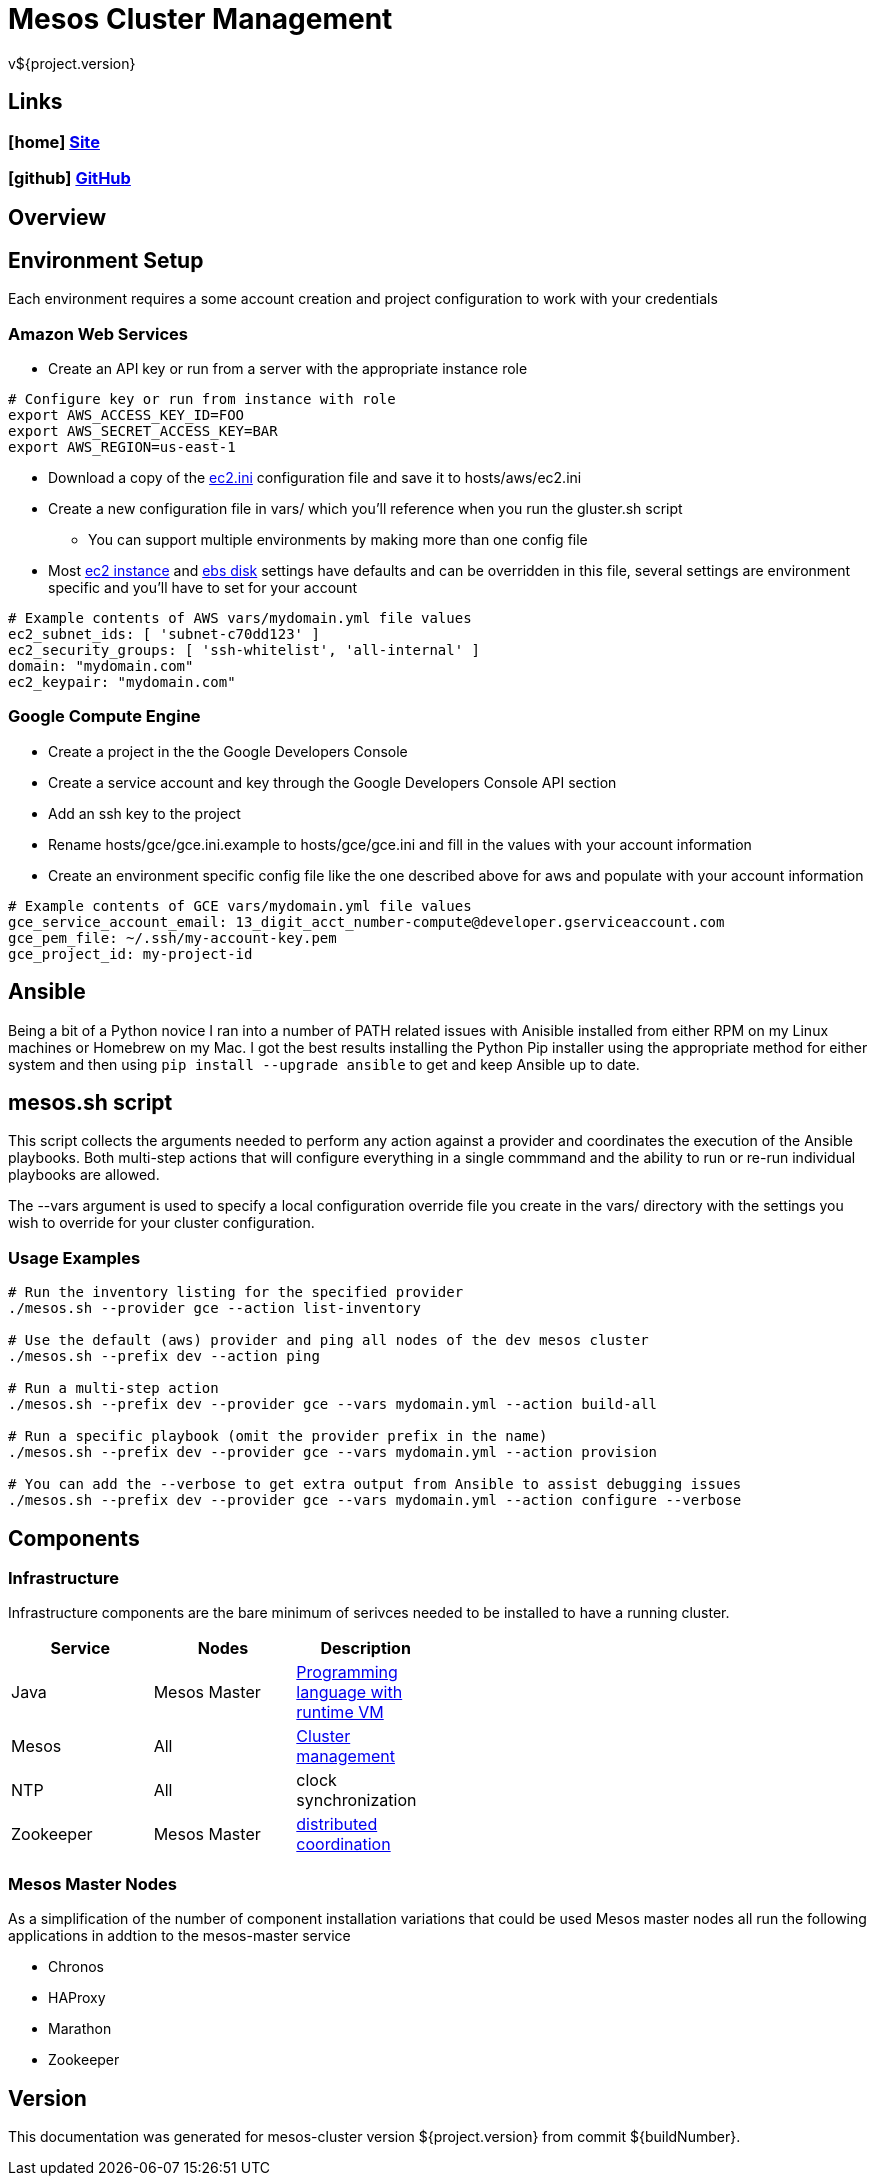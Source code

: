 = Mesos Cluster Management
v${project.version}

////
PDF Generation gives an error if you try to use icons
////
ifdef::backend-html5[]
== Links

=== icon:home[] https://spohnan.github.io/mesos-cluster/[Site]

=== icon:github[] https://github.com/spohnan/mesos-cluster[GitHub]

endif::backend-html5[]

== Overview

== Environment Setup

Each environment requires a some account creation and project configuration to work with your credentials

=== Amazon Web Services

* Create an API key or run from a server with the appropriate instance role

[source, bash]
----
# Configure key or run from instance with role
export AWS_ACCESS_KEY_ID=FOO
export AWS_SECRET_ACCESS_KEY=BAR
export AWS_REGION=us-east-1
----

* Download a copy of the https://raw.githubusercontent.com/ansible/ansible/devel/contrib/inventory/ec2.ini[ec2.ini] configuration
  file and save it to hosts/aws/ec2.ini
* Create a new configuration file in vars/ which you'll reference when you run the gluster.sh script
  ** You can support multiple environments by making more than one config file
* Most https://github.com/spohnan/mesos-gluster/blob/master/roles/aws-instances/defaults/main.yml[ec2 instance^] and
https://github.com/spohnan/mesos-gluster/blob/master/roles/aws-disks/defaults/main.yml[ebs disk^] settings have defaults
and can be overridden in this file, several settings are environment specific and you'll have to set for your account

[source, bash]
----
# Example contents of AWS vars/mydomain.yml file values
ec2_subnet_ids: [ 'subnet-c70dd123' ]
ec2_security_groups: [ 'ssh-whitelist', 'all-internal' ]
domain: "mydomain.com"
ec2_keypair: "mydomain.com"
----

=== Google Compute Engine

* Create a project in the the Google Developers Console
* Create a service account and key through the Google Developers Console API section
* Add an ssh key to the project
* Rename hosts/gce/gce.ini.example to hosts/gce/gce.ini and fill in the values with your account information
* Create an environment specific config file like the one described above for aws and populate with your account information

[source, bash]
----
# Example contents of GCE vars/mydomain.yml file values
gce_service_account_email: 13_digit_acct_number-compute@developer.gserviceaccount.com
gce_pem_file: ~/.ssh/my-account-key.pem
gce_project_id: my-project-id
----

== Ansible

Being a bit of a Python novice I ran into a number of PATH related issues with Anisible installed from either RPM on my
Linux machines or Homebrew on my Mac. I got the best results installing the Python Pip installer using the appropriate
method for either system and then using `pip install --upgrade ansible` to get and keep Ansible up to date.

== mesos.sh script

This script collects the arguments needed to perform any action against a provider and coordinates the execution of the
Ansible playbooks. Both multi-step actions that will configure everything in a single commmand and the ability to run or
re-run individual playbooks are allowed.

The --vars argument is used to specify a local configuration override file you create in the vars/ directory with the
settings you wish to override for your cluster configuration.

=== Usage Examples

[source, bash]
----
# Run the inventory listing for the specified provider
./mesos.sh --provider gce --action list-inventory

# Use the default (aws) provider and ping all nodes of the dev mesos cluster
./mesos.sh --prefix dev --action ping

# Run a multi-step action
./mesos.sh --prefix dev --provider gce --vars mydomain.yml --action build-all

# Run a specific playbook (omit the provider prefix in the name)
./mesos.sh --prefix dev --provider gce --vars mydomain.yml --action provision

# You can add the --verbose to get extra output from Ansible to assist debugging issues
./mesos.sh --prefix dev --provider gce --vars mydomain.yml --action configure --verbose
----

== Components

=== Infrastructure

Infrastructure components are the bare minimum of serivces needed to be installed to have a running cluster.

[width="50%",options="header"]
|====
| Service | Nodes | Description
| Java | Mesos Master | https://www.oracle.com/java/index.html[Programming language with runtime VM^]
| Mesos | All | http://mesos.apache.org/documentation/latest/architecture/[Cluster management^]
| NTP | All | clock synchronization
| Zookeeper | Mesos Master | https://cwiki.apache.org/confluence/display/ZOOKEEPER/Index[distributed coordination^]
|====

=== Mesos Master Nodes

As a simplification of the number of component installation variations that could be used Mesos master nodes all run
the following applications in addtion to the mesos-master service

* Chronos
* HAProxy
* Marathon
* Zookeeper

== Version

This documentation was generated for mesos-cluster version ${project.version} from commit ${buildNumber}.
